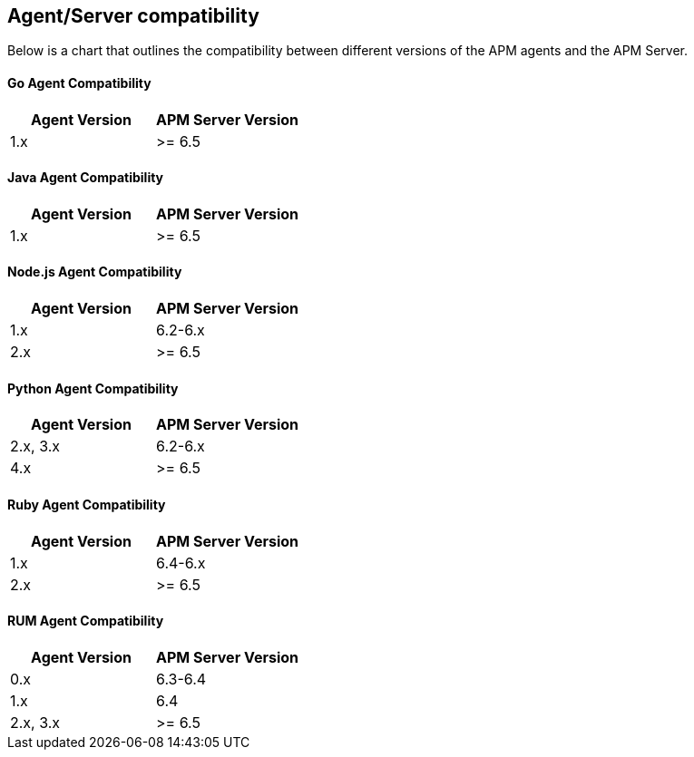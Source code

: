 [[agent-server-compatibility]]
== Agent/Server compatibility

Below is a chart that outlines the compatibility between different versions of the APM agents and the APM Server.

[float]
[[go-compatibility]]
==== Go Agent Compatibility

[options="header"]
|=======================================================================
|Agent Version |APM Server Version
|1.x |>= 6.5
|=======================================================================

[float]
[[java-compatibility]]
==== Java Agent Compatibility

[options="header"]
|=======================================================================
|Agent Version |APM Server Version
|1.x |>= 6.5
|=======================================================================

[float]
[[nodejs-compatibility]]
==== Node.js Agent Compatibility

[options="header"]
|=======================================================================
|Agent Version |APM Server Version
|1.x |6.2-6.x
|2.x |>= 6.5
|=======================================================================

[float]
[[python-compatibility]]
==== Python Agent Compatibility

[options="header"]
|=======================================================================
|Agent Version |APM Server Version
|2.x, 3.x |6.2-6.x
|4.x |>= 6.5
|=======================================================================

[float]
[[ruby-compatibility]]
==== Ruby Agent Compatibility

[options="header"]
|=======================================================================
|Agent Version |APM Server Version
|1.x |6.4-6.x
|2.x |>= 6.5
|=======================================================================

[float]
[[rum-compatibility]]
==== RUM Agent Compatibility

[options="header"]
|=======================================================================
|Agent Version |APM Server Version
|0.x |6.3-6.4
|1.x |6.4
|2.x, 3.x |>= 6.5
|=======================================================================
